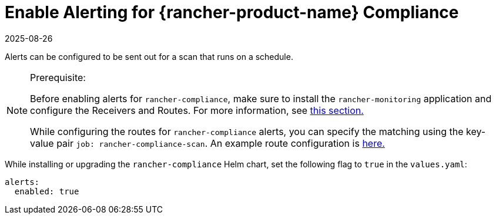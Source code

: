 = Enable Alerting for {rancher-product-name} Compliance
:revdate: 2025-08-26
:page-revdate: {revdate}

Alerts can be configured to be sent out for a scan that runs on a schedule.

[NOTE]
.Prerequisite:
====

Before enabling alerts for `rancher-compliance`, make sure to install the `rancher-monitoring` application and configure the Receivers and Routes. For more information, see xref:observability/monitoring-and-dashboards/configuration/receivers.adoc[this section.]

While configuring the routes for `rancher-compliance` alerts, you can specify the matching using the key-value pair `job: rancher-compliance-scan`. An example route configuration is xref:observability/monitoring-and-dashboards/configuration/receivers.adoc#_example_route_config_for_compliance_scan_alerts[here.]
====


While installing or upgrading the `rancher-compliance` Helm chart, set the following flag to `true` in the `values.yaml`:

[,yaml]
----
alerts:
  enabled: true
----
